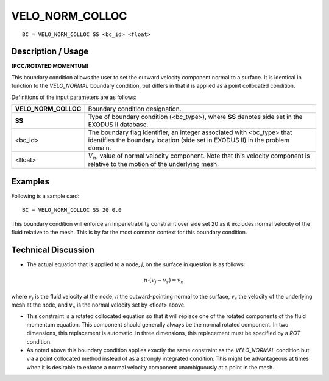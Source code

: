 ********************
**VELO_NORM_COLLOC**
********************

::

	BC = VELO_NORM_COLLOC SS <bc_id> <float>

-----------------------
**Description / Usage**
-----------------------

**(PCC/ROTATED MOMENTUM)**

This boundary condition allows the user to set the outward velocity component normal
to a surface. It is identical in function to the *VELO_NORMAL* boundary condition, but
differs in that it is applied as a point collocated condition.

Definitions of the input parameters are as follows:

===================== ==========================================================
**VELO_NORM_COLLOC**  Boundary condition designation.
**SS**                Type of boundary condition (<bc_type>), where **SS**
                      denotes side set in the EXODUS II database.
<bc_id>               The boundary flag identifier, an integer associated with
                      <bc_type> that identifies the boundary location 
                      (side set in EXODUS II) in the problem domain.
<float>               :math:`V_n`, value of normal velocity component. Note that this
                      velocity component is relative to the motion of the
                      underlying mesh.
===================== ==========================================================

------------
**Examples**
------------

Following is a sample card:
::

     BC = VELO_NORM_COLLOC SS 20 0.0

This boundary condition will enforce an impenetrability constraint over side set 20 
as it
excludes normal velocity of the fluid relative to the mesh. This is by far the most
common context for this boundary condition.

-------------------------
**Technical Discussion**
-------------------------

* The actual equation that is applied to a node, *j*, on the surface in question is 
  as follows:

.. math::

  n \cdot \left(v_j - v_s\right) = v_n

  

where :math:`v_j` is the fluid velocity at the node, *n* the outward-pointing normal to the
surface, :math:`v_s` the velocity of the underlying mesh at the node, and :math:`v_n` is the normal
velocity set by <float> above.

* This constraint is a rotated collocated equation so that it will replace one of 
  the
  rotated components of the fluid momentum equation. This component should
  generally always be the normal rotated component. In two dimensions, this
  replacement is automatic. In three dimensions, this replacement must be specified
  by a *ROT* condition.

* As noted above this boundary condition applies exactly the same constraint as the
  *VELO_NORMAL* condition but via a point collocated method instead of as a
  strongly integrated condition. This might be advantageous at times when it is
  desirable to enforce a normal velocity component unambiguously at a point in the
  mesh.





